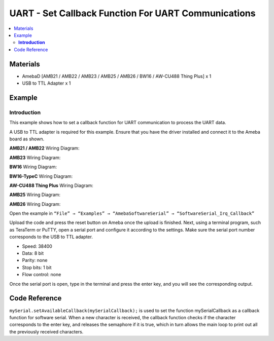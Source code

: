 UART - Set Callback Function For UART Communications
====================================================

.. contents::
  :local:
  :depth: 2

Materials
---------

- AmebaD [AMB21 / AMB22 / AMB23 / AMB25 / AMB26 / BW16 / AW-CU488 Thing Plus] x 1
- USB to TTL Adapter x 1

Example
-------

**Introduction**
~~~~~~~~~~~~~~~~

This example shows how to set a callback function for UART communication to process the UART data.

A USB to TTL adapter is required for this example. Ensure that you have the driver installed and connect it to the Ameba board as shown.

.. only:: amb21

**AMB21 / AMB22** Wiring Diagram:
  
|image01|

.. only:: end amb21

.. only:: amb23

**AMB23** Wiring Diagram:

|image02|

.. only:: end amb23

.. only:: bw16-typeb

**BW16** Wiring Diagram:

|image03|

.. only:: end bw16-typeb

.. only:: bw16-typec

**BW16-TypeC** Wiring Diagram:

|image04|

.. only:: end bw16-typec

.. only:: aw-cu488

**AW-CU488 Thing Plus** Wiring Diagram:

|image05|

.. only:: end aw-cu488

.. only:: amb25

**AMB25** Wiring Diagram:

|image06|

.. only:: end amb25

.. only:: amb26

**AMB26** Wiring Diagram:

|image07|

.. only:: end amb26

Open the example in ``“File” → “Examples” → “AmebaSoftwareSerial” → “SoftwareSerial_Irq_Callback”``

|image08|


Upload the code and press the reset button on Ameba once the upload is finished.
Next, using a terminal program, such as TeraTerm or PuTTY, open a serial port and configure it according to the settings. Make sure the serial port number corresponds to the USB to TTL adapter.

- Speed: 38400

- Data: 8 bit

- Parity: none

- Stop bits: 1 bit

- Flow control: none

|image09|

Once the serial port is open, type in the terminal and press the enter key, and you will see the corresponding output.

|image10|

Code Reference
--------------

``mySerial.setAvailableCallback(mySerialCallback);`` is used to set the function mySerialCallback as a callback function for software serial. When a new character is received, the callback function checks if the character corresponds to the enter key, and releases the semaphore if it is true, which in turn allows the main loop to print out all the previously received characters.

.. |image01| image:: ../../../../_static/amebad/Example_Guides/UART/UART_Set_Callback_Function_For_UART_Communications/image01.png
   :width: 602
   :height: 463
.. |image02| image:: ../../../../_static/amebad/Example_Guides/UART/UART_Set_Callback_Function_For_UART_Communications/image02.png
   :width: 1006
   :height: 798
   :scale: 80%
.. |image03| image:: ../../../../_static/amebad/Example_Guides/UART/UART_Set_Callback_Function_For_UART_Communications/image03.png
   :width: 1020
   :height: 705
   :scale: 80%
.. |image04| image:: ../../../../_static/amebad/Example_Guides/UART/UART_Set_Callback_Function_For_UART_Communications/image04.png
   :width: 602
   :height: 438
.. |image05| image:: ../../../../_static/amebad/Example_Guides/UART/UART_Set_Callback_Function_For_UART_Communications/image05.png
   :width: 497
   :height: 549
.. |image06| image:: ../../../../_static/amebad/Example_Guides/UART/UART_Set_Callback_Function_For_UART_Communications/image06.png
   :width: 461
   :height: 446
.. |image07| image:: ../../../../_static/amebad/Example_Guides/UART/UART_Set_Callback_Function_For_UART_Communications/image07.png
   :width: 759
   :height: 538
.. |image08| image:: ../../../../_static/amebad/Example_Guides/UART/UART_Set_Callback_Function_For_UART_Communications/image08.png
   :width: 721
   :height: 1006
.. |image09| image:: ../../../../_static/amebad/Example_Guides/UART/UART_Set_Callback_Function_For_UART_Communications/image09.png
   :width: 665
   :height: 540
.. |image10| image:: ../../../../_static/amebad/Example_Guides/UART/UART_Set_Callback_Function_For_UART_Communications/image10.png
   :width: 665
   :height: 540
